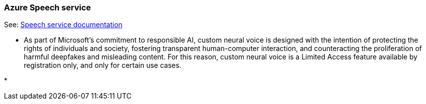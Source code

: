 

=== Azure Speech service

See: https://learn.microsoft.com/en-us/azure/ai-services/speech-service/[Speech service documentation]

* As part of Microsoft’s commitment to responsible AI, custom neural voice is designed
  with the intention of protecting the rights of individuals and society,
  fostering transparent human-computer interaction, and counteracting the proliferation
  of harmful deepfakes and misleading content. For this reason, custom neural voice
  is a Limited Access feature available by registration only, and only for certain use cases.

*
